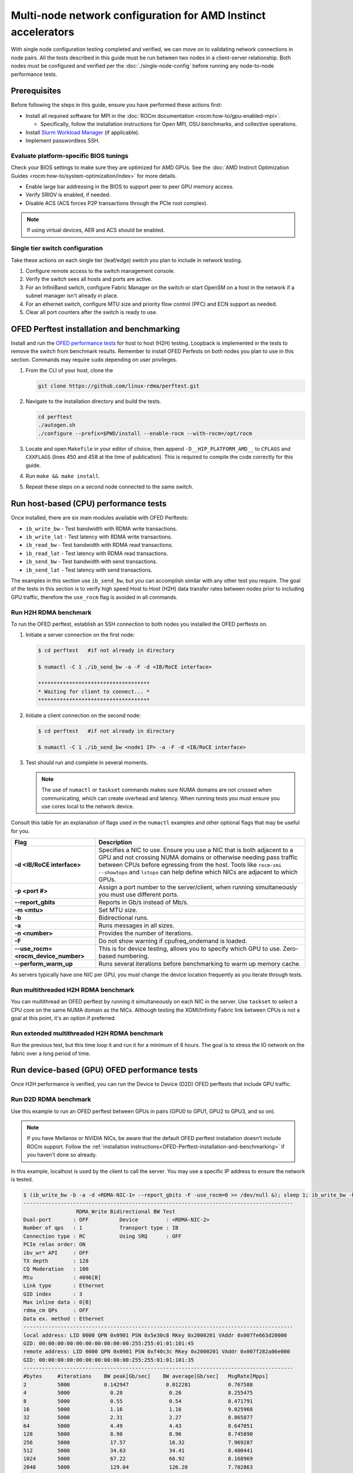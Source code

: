 .. meta::
   :description: Learn how to configure multiple nodes for network testing.
   :keywords: network validation, DCGPU, multi node, ROCm, RCCL, machine learning, LLM, usage, tutorial

**************************************************************
Multi-node network configuration for AMD Instinct accelerators
**************************************************************

With single node configuration testing completed and verified, we can move on to
validating network connections in node pairs. All the tests described in this
guide must be run between two nodes in a client-server relationship. Both nodes
must be configured and verified per the :doc:`./single-node-config`
before running any node-to-node performance tests.

.. _Multinode-Prerequisites:

Prerequisites
=============

Before following the steps in this guide, ensure you have performed these actions first:

* Install all required software for MPI in the :doc:`ROCm documentation <rocm:how-to/gpu-enabled-mpi>`.

  * Specifically, follow the installation instructions for Open MPI, OSU benchmarks, and collective operations.

* Install `Slurm Workload Manager <https://slurm.schedmd.com/quickstart_admin.html>`_ (if applicable).

* Implement passwordless SSH.

Evaluate platform-specific BIOS tunings
---------------------------------------

Check your BIOS settings to make sure they are optimized for AMD GPUs. See the
:doc:`AMD Instinct Optimization Guides <rocm:how-to/system-optimization/index>`
for more details.

* Enable large bar addressing in the BIOS to support peer to peer GPU memory access.
* Verify SRIOV is enabled, if needed.
* Disable ACS (ACS forces P2P transactions through the PCIe root complex).

.. note::

   If using virtual devices, AER and ACS should be enabled.

Single tier switch configuration
--------------------------------

Take these actions on each single tier (leaf/edge) switch you plan to include in network testing.

#. Configure remote access to the switch management console.

#. Verify the switch sees all hosts and ports are active.

#. For an InfiniBand switch, configure Fabric Manager on the switch or start OpenSM on a host in the network if a subnet manager isn't already in place.

#. For an ethernet switch, configure MTU size and priority flow control (PFC) and ECN support as needed.

#. Clear all port counters after the switch is ready to use.

.. _OFED-Perftest-installation-and-benchmarking:

OFED Perftest installation and benchmarking
============================================

Install and run the `OFED performance tests <https://github.com/linux-rdma/perftest>`_
for host to host (H2H) testing. Loopback is implemented in the tests to remove
the switch from benchmark results. Remember to install OFED Perfests on both
nodes you plan to use in this section. Commands may require ``sudo`` depending
on user privileges.

#. From the CLI of your host, clone the 

   .. code-block:: shell

      git clone https://github.com/linux-rdma/perftest.git

#. Navigate to the installation directory and build the tests.

   .. code-block:: shell

      cd perftest
      ./autogen.sh
      ./configure --prefix=$PWD/install --enable-rocm --with-rocm=/opt/rocm

#. Locate and open ``Makefile`` in your editor of choice, then append ``-D__HIP_PLATFORM_AMD__`` to ``CFLAGS`` and ``CXXFLAGS`` (lines 450 and 458 at the time of publication). This is required to compile the code correctly for this guide.

#. Run ``make && make install``.

#. Repeat these steps on a second node connected to the same switch.

Run host-based (CPU) performance tests
======================================

Once installed, there are six main modules available with OFED Perftests:

* ``ib_write_bw`` - Test bandwidth with RDMA write transactions.
* ``ib_write_lat`` - Test latency with RDMA write transactions.
* ``ib_read_bw`` - Test bandwidth with RDMA read transactions.
* ``ib_read_lat`` - Test latency with RDMA read transactions.
* ``ib_send_bw`` - Test bandwidth with send transactions.
* ``ib_send_lat`` - Test latency with send transactions.

The examples in this section use ``ib_send_bw``, but you can accomplish similar
with any other test you require. The goal of the tests in this section is to
verify high speed Host to Host (H2H) data transfer rates between nodes prior to
including GPU traffic, therefore the ``use_rocm`` flag is avoided in all commands.

Run H2H RDMA benchmark
-----------------------

To run the OFED perftest, establish an SSH connection to both nodes you
installed the OFED perftests on.

#. Initiate a server connection on the first node:

   .. code-block:: shell-session

      $ cd perftest   #if not already in directory

      $ numactl -C 1 ./ib_send_bw -a -F -d <IB/RoCE interface>

      ************************************
      * Waiting for client to connect... *
      ************************************

#. Initiate a client connection on the second node:

   .. code-block:: shell-session

      $ cd perftest   #if not already in directory

      $ numactl -C 1 ./ib_send_bw <node1 IP> -a -F -d <IB/RoCE interface>

#. Test should run and complete in several moments.

   .. note::

      The use of ``numactl`` or ``taskset`` commands makes sure NUMA domains are
      not crossed when communicating, which can create overhead and latency.
      When running tests you must ensure you use cores local to the network
      device.

Consult this table for an explanation of flags used in the ``numactl`` examples
and other optional flags that may be useful for you.

.. raw:: html

   <style>
     #perftest-commands-table tr td:last-child {
       font-size: 0.9rem;
     }
   </style>

.. container::
   :name: perftest-commands-table

   .. list-table::
      :header-rows: 1
      :stub-columns: 1
      :widths: 2 5

      * - Flag
        - Description

      * - -d <IB/RoCE interface>
        - Specifies a NIC to use. Ensure you use a NIC that is both adjacent to a GPU and not crossing NUMA domains or otherwise needing pass traffic between CPUs before egressing from the host. Tools like ``rocm-smi --showtopo`` and ``lstopo`` can help define which NICs are adjacent to which GPUs.

      * - -p <port #>
        -  Assign a port number to the server/client, when running simultaneously you must use different ports.

      * - --report_gbits
        - Reports in Gb/s instead of Mb/s.

      * - -m <mtu>
        - Set MTU size.
    
      * - -b
        - Bidirectional runs.

      * - -a 
        - Runs messages in all sizes.

      * - -n <number> 
        - Provides the number of iterations.

      * - -F
        - Do not show warning if cpufreq_ondemand is loaded.

      * - --use_rocm=<rocm_device_number>
        - This is for device testing, allows you to specify which GPU to use. Zero-based numbering. 
     
      * - --perform_warm_up 
        - Runs several iterations before benchmarking to warm up memory cache.

As servers typically have one NIC per GPU, you must change the device location frequently as you iterate through tests. 

Run multithreaded H2H RDMA benchmark
-------------------------------------

You can multithread an OFED perftest by running it simultaneously on each NIC in the server. Use ``taskset`` to select a CPU core on the same NUMA domain as the NICs. Although testing the XGMI/Infinity Fabric link between CPUs is not a goal at this point, it's an option if preferred.

Run extended multithreaded H2H RDMA benchmark
---------------------------------------------

Run the previous test, but this time loop it and run it for a minimum of 8 hours. The goal is to stress the IO network on the fabric over a long period of time.

Run device-based (GPU) OFED performance tests
=============================================

Once H2H performance is verified, you can run the Device to Device (D2D) OFED perftests that include GPU traffic.

Run D2D RDMA benchmark
-----------------------

Use this example to run an OFED perftest between GPUs in pairs (GPU0 to GPU1, GPU2 to GPU3, and so on). 

.. note::

   If you have Mellanox or NVIDIA NICs, be aware that the default OFED perftest installation doesn't include ROCm support. Follow the :ref:`installation instructions<OFED-Perftest-installation-and-benchmarking>` if you haven't done so already.

In this example, localhost is used by the client to call the server. You may use a specific IP address to ensure the network is tested.

.. code-block:: shell

   $ (ib_write_bw -b -a -d <RDMA-NIC-1> --report_gbits -F -use_rocm=0 >> /dev/null &); sleep 1; ib_write_bw -b -a -d <RDMA-NIC-2> --report_gbits -use_rocm=0 -F localhost
   ---------------------------------------------------------------------------------------
                    RDMA_Write Bidirectional BW Test
   Dual-port       : OFF          Device         : <RDMA-NIC-2>
   Number of qps   : 1            Transport type : IB
   Connection type : RC           Using SRQ      : OFF
   PCIe relax order: ON
   ibv_wr* API     : OFF
   TX depth        : 128
   CQ Moderation   : 100
   Mtu             : 4096[B]
   Link type       : Ethernet
   GID index       : 3
   Max inline data : 0[B]
   rdma_cm QPs     : OFF
   Data ex. method : Ethernet
   ---------------------------------------------------------------------------------------
   local address: LID 0000 QPN 0x0901 PSN 0x5e30c8 RKey 0x2000201 VAddr 0x007fe663d20000
   GID: 00:00:00:00:00:00:00:00:00:00:255:255:01:01:101:45
   remote address: LID 0000 QPN 0x0901 PSN 0xf40c3c RKey 0x2000201 VAddr 0x007f282a06e000
   GID: 00:00:00:00:00:00:00:00:00:00:255:255:01:01:101:35
   ---------------------------------------------------------------------------------------
   #bytes     #iterations    BW peak[Gb/sec]    BW average[Gb/sec]   MsgRate[Mpps]
   2          5000           0.142947            0.012281            0.767588
   4          5000             0.28               0.26               8.255475
   8          5000             0.55               0.54               8.471791
   16         5000             1.16               1.16               9.025968
   32         5000             2.31               2.27               8.865877
   64         5000             4.49               4.43               8.647051
   128        5000             8.98               8.96               8.745890
   256        5000             17.57              16.32              7.969287
   512        5000             34.63              34.41              8.400441
   1024       5000             67.22              66.92              8.168969
   2048       5000             129.04             126.20             7.702863
   4096       5000             188.76             188.56             5.754307
   8192       5000             194.79             192.62             2.939080
   16384      5000             195.32             195.21             1.489355
   32768      5000             203.15             203.13             0.774887
   65536      5000             204.12             203.85             0.388818
   131072     5000             204.44             204.43             0.194964
   262144     5000             204.51             204.51             0.097517
   524288     5000             204.56             204.56             0.048770
   1048576    5000             204.57             204.57             0.024387
   2097152    5000             204.59             204.59             0.012194
   4194304    5000             204.59             204.59             0.006097
   8388608    5000             204.59             204.59             0.003049
   ---------------------------------------------------------------------------------------

.. note::
   If you run the test with different values for ``--use_rocm=#`` on the server and the client, the output will show results from whichever GPU is local to the node you're looking at. The tool is unable to show server and client simultaneously.

Run H2D/D2H RDMA Benchmark
---------------------------

This is similar to the D2D test, but also includes the CPU on either the server or client side of the test-case scenarios. 

For a 2-CPU/8-GPU node you would have have 32 test scenarios per pairs of server.

.. list-table:: H2D/D2H Benchmark with Server-Side CPUs
   :widths: 25 25 25 25 25 25 25 25 25
   :header-rows: 1

   * - Client
     - GPU 0
     - GPU 1
     - GPU 2
     - GPU 3
     - GPU 4
     - GPU 5
     - GPU 6
     - GPU 7 
   * - Server
     - CPU 0
     - CPU 1
     -
     -
     -
     -
     -
     -

.. list-table:: H2D/D2H Benchmark with Client-Side CPUs
   :widths: 25 25 25 25 25 25 25 25 25
   :header-rows: 1

   * - Server
     - GPU 0
     - GPU 1
     - GPU 2
     - GPU 3
     - GPU 4
     - GPU 5
     - GPU 6
     - GPU 7 
   * - Client
     - CPU 0
     - CPU 1
     -
     -
     -
     -
     -
     -

To run this test, use a command similar to the example in the D2D benchmark, but only add the ``--use_rocm`` flag on either the server or client side so that one node communicates with the GPUs while the other does so with CPUs. Then run the test a second time with the ``use_rocm`` flag on the other side. Continue to use the most adjacent NIC to the GPU or CPU being tested so that communication doesn't run between between intranode CPUs (testing the internal CPU-CPU fabric isn't a goal at this time). 

D2D RDMA Multithread Benchmark
------------------------------

For this test you must run the previous D2D benchmark simultaneously on all GPUs. Scripting is required to accomplish this, but the command input should resemble something like the following image with regard to your RDMA device naming scheme.

.. image:: ../data/D2D-perftest-multithread.png
   :alt: multithread perftest input

Important OFED perftest flags for this effort include:

* ``-p <port#>`` - Lets you assign specific ports for server/client combinations. Each pair needs an independent port number so you don't inadvertently use the wrong server. 

* ``-n <# of iterations>`` - Default is 1000, you can increase this to have the test run longer. 

* For bandwidth tests only:
  
  * ``-D <seconds>`` - Defines how long the test runs for. 
  
  * ``--run_infinitely`` - Requires user to break the runtime, otherwise runs indefinitely. 

D2D RDMA Multithread Extended Benchmark
---------------------------------------

Perform the D2D RDMA multithread benchmark again but set the duration for a minimum of 8 hours.

Build collective tests 
======================

This section guides you through setting up the remaining tools necessary to simulate an AI workload on your GPU nodes after they have been sufficiently traffic-tested. Per the :ref:`prerequisites<Multinode-Prerequisites>`, UCX, UCC, MPI and the OSU benchmarks must already be installed.

Install RCCL
-------------

RCCL is likely already installed as part of ROCm on your compute nodes. Sometimes newer features and fixes might be available in the latest version of RCCL, which you can build from source at https://github.com/ROCm/rccl.

Build RCCL Collective Test
--------------------------

To more easily build and run the RCCL collective tests, review and implement the script provided in the drop-down (the script also includes an option to install MPICH if needed). Otherwise, you can follow the steps to manually install at https://github.com/ROCm/rccl-tests. 

.. dropdown:: build-and-run_rccl-tests_sweep_multinode.sh

    .. code-block:: shell
      :linenos:

      #!/bin/bash -x

      ## change this if ROCm is installed in a non-standard path
      ROCM_PATH=/opt/rocm

      ## to use pre-installed MPI, change `build_mpi` to 0 and ensure that libmpi.so exists at `MPI_INSTALL_DIR/lib`.
      build_mpi=1
      MPI_INSTALL_DIR=/opt/ompi

      ## to use pre-installed RCCL, change `build_rccl` to 0 and ensure that librccl.so exists at `RCCL_INSTALL_DIR/lib`.
      build_rccl=1
      RCCL_INSTALL_DIR=${ROCM_PATH}


      WORKDIR=$PWD

      ## building mpich
      if [ ${build_mpi} -eq 1 ]
      then
          cd ${WORKDIR}
          if [ ! -d mpich ]
          then
              wget https://www.mpich.org/static/downloads/4.1.2/mpich-4.1.2.tar.gz
              mkdir -p mpich
              tar -zxf mpich-4.1.2.tar.gz -C mpich --strip-components=1
              cd mpich
              mkdir build
              cd build
              ../configure --prefix=${WORKDIR}/mpich/install --disable-fortran --with-ucx=embedded
              make -j 16
              make install
          fi
          MPI_INSTALL_DIR=${WORKDIR}/mpich/install
      fi


      ## building rccl (develop)
      if [ ${build_rccl} -eq 1 ]
      then
          cd ${WORKDIR}
          if [ ! -d rccl ]
          then
              git clone https://github.com/ROCm/rccl -b develop
              cd rccl
              ./install.sh -l
          fi
          RCCL_INSTALL_DIR=${WORKDIR}/rccl/build/release
      fi


      ## building rccl-tests (develop)
      cd ${WORKDIR}
      if [ ! -d rccl-tests ]
      then
          git clone https://github.com/ROCm/rccl-tests
          cd rccl-tests
          make MPI=1 MPI_HOME=${MPI_INSTALL_DIR} NCCL_HOME=${RCCL_INSTALL_DIR} -j
      fi


      ## running multi-node rccl-tests all_reduce_perf for 1GB
      cd ${WORKDIR}

      ## requires a hostfile named hostfile.txt for the multi-node setup in ${WORKDIR}/

      n=`wc --lines < hostfile.txt`   # count the numbers of nodes in hostfile.txt
      echo "No. of nodes: ${n}"       # print number of nodes
      m=8                             # assuming 8 GPUs per node
      echo "No. of GPUs/node: ${m}"   # print number of GPUs per node
      total=$((n * m))                # total number of MPI ranks (1 per GPU)
      echo "Total ranks: ${total}"    # print number of GPUs per node

      ### set these environment variables if using Infiniband interconnect
      ## export NCCL_IB_HCA=^mlx5_8

      ### set these environment variables if using RoCE interconnect
      ## export NCCL_IB_GID_INDEX=3

      for coll in all_reduce all_gather alltoall alltoallv broadcast gather reduce reduce_scatter scatter sendrecv
      do
          # using MPICH; comment next line if using OMPI
          mpirun -np ${total} --bind-to numa -env NCCL_DEBUG=VERSION -env PATH=${MPI_INSTALL_DIR}/bin:${ROCM_PATH}/bin:$PATH -env LD_LIBRARY_PATH=${RCCL_INSTALL_DIR}/lib:${MPI_INSTALL_DIR}/lib:$LD_LIBRARY_PATH ${WORKDIR}/rccl-tests/build/${coll}_perf -b 1 -e 16G -f 2 -g 1 2>&1 | tee ${WORKDIR}/stdout_rccl-tests_${coll}_1-16G_nodes${n}_gpus${total}.txt

          ## uncomment, if using OMPI
          ## mpirun -np ${total} --bind-to numa -x NCCL_DEBUG=VERSION -x PATH=${MPI_INSTALL_DIR}/bin:${ROCM_PATH}/bin:$PATH -x LD_LIBRARY_PATH=${RCCL_INSTALL_DIR}/lib:${MPI_INSTALL_DIR}/lib:$LD_LIBRARY_PATH --mca pml ucx --mca btl ^openib ${WORKDIR}/rccl-tests/build/${coll}_perf -b 1 -e 16G -f 2 -g 1 2>&1 | tee ${WORKDIR}/stdout_rccl-tests_${coll}_1-16G_nodes${n}_gpus${total}.txt

          sleep 10
      done

Run OSU Micro Benchmarks
=========================

Running the OSU Micro Benchmarks (OMB) with MPI simulates conditions similar to an AI/HPC workload over your cluster network. Successful MPI runs require that passwordless SSH be configured between all server pairs where OMB is installed and that they also be finger-printed, otherwise the runs fail. 

This section covers the the two types of OMB: 

* Point to point (pt2pt) benchmarks test communication between one discrete component on a server (host or device) to another.
* Collectives benchmarks support the use of multiple devices in a single run. 

In a typical use case, you start with a pair of nodes and run the pt2pt benchmarks then move on to collectives. 

Point to Point (pt2pt) OSU Benchmarks
-------------------------------------

Commands in the table below must run on two nodes with RoCE or Infiniband interconnect from Host to Host (CPU to CPU). You can invoke the command from either node, but directories must mirror one another or the tests will hang.

.. note::
   The paths for the MPI and OMB commands presume both are installed in the ``/opt`` directory. Installation paths for your environment may be different and should be updated accordingly.  

.. raw:: html

   <style>
     #osu-commands-table tr td:last-child {
       font-size: 0.9rem;
     }
   </style>

.. container::
   :name: osu-commands-table

   .. list-table::
      :header-rows: 1
      :stub-columns: 1
      :widths: 2 5

      * - Command
        - Usage

      * - osu_bw
        - $OMPI_DIR/bin/mpirun --mca pml ucx --mca osc ucx --mca spml ucx --mca btl ^self,vader,openib --mca coll_hcoll_enable 0 --bind-to none -np 2 -host <node1-IP>,<node2-IP> -x UCX_TLS=all -x MV2_USE_ROCM=1 -x HIP_VISIBLE_DEVICES=1 numactl --localalloc $OSU_DIR/libexec/osu-micro-benchmarks/mpi/pt2pt/osu_bw -d rocm

      * - osu_bibw
        - $OMPI_DIR/bin/mpirun --mca pml ucx --mca osc ucx --mca spml ucx --mca btl ^self,vader,openib --mca coll_hcoll_enable 0 --bind-to none -np 2 -host <node1-IP>,<node2-IP> -x UCX_TLS=all -x MV2_USE_ROCM=1 -x HIP_VISIBLE_DEVICES=1 numactl --localalloc $OSU_DIR/libexec/osu-micro-benchmarks/mpi/pt2pt/osu_bibw -d rocm 

      * - osu_mbw_mr
        - $OMPI_DIR/bin/mpirun --mca pml ucx --mca osc ucx --mca spml ucx --mca btl ^self,vader,openib --mca coll_hcoll_enable 0 --bind-to none -np 2 -host <node1-IP>,<node2-IP> -x UCX_TLS=all -x MV2_USE_ROCM=1 -x HIP_VISIBLE_DEVICES=1 numactl --localalloc $OSU_DIR/libexec/osu-micro-benchmarks/mpi/pt2pt/osu_mbw_mr -d rocm

      * - osu_latency
        - /$OMPI_DIR/bin/mpirun --mca pml ucx --mca osc ucx --mca spml ucx --mca btl ^self,vader,openib --mca coll_hcoll_enable 0 --bind-to none -np 2 -host <node1-IP>,<node2-IP> -x UCX_TLS=all -x MV2_USE_ROCM=1 -x HIP_VISIBLE_DEVICES=1 numactl --localalloc $OSU_DIR/libexec/osu-micro-benchmarks/mpi/pt2pt/osu_latency -d rocm

      * - osu_multi_lat
        - $OMPI_DIR/bin/mpirun --mca pml ucx --mca osc ucx --mca spml ucx --mca btl ^self,vader,openib --mca coll_hcoll_enable 0 --bind-to none -np 2 -host <node1-IP>,<node2-IP> -x UCX_TLS=all -x MV2_USE_ROCM=1 -x HIP_VISIBLE_DEVICES=1 numactl --localalloc $OSU_DIR/libexec/osu-micro-benchmarks/mpi/pt2pt/osu_multi_lat -d rocm 

You can change communications mode by appending ``D D`` to the end of command for D2D, or ``D H`` for D2H (and vice-versa).

Collective OSU Benchmarks
-------------------------

.. raw:: html

   <style>
     #coll-commands-table tr td:last-child {
       font-size: 0.9rem;
     }
   </style>

.. container::
   :name: coll-commands-table

   .. list-table::
      :header-rows: 1
      :stub-columns: 1
      :widths: 2 5

      * - Command
        - Usage

      * - osu_allreduce
        - /opt/ompi/bin/mpirun --mca pml ucx --mca osc ucx --mca spml ucx --mca btl ^self,vader,openib --mca coll_hcoll_enable 0 --bind-to none -np 2 -host 10.1.10.110,10.1.10.72 -x UCX_TLS=all -x MV2_USE_ROCM=1 -x HIP_VISIBLE_DEVICES=1 numactl --localalloc /opt/osu-7.3/libexec/osu-micro-benchmarks/mpi/collective/osu_allreduce -d rocm D D
      
      * - osu_allreduce 2N 16Proc
        - /opt/ompi/bin/mpirun --mca pml ucx --mca osc ucx --mca spml ucx --mca btl ^self,vader,openib --mca coll_hcoll_enable 0 --bind-to none -np 16 -hostfile ./hostfile -x UCX_TLS=all -x MV2_USE_ROCM=1 -x HIP_VISIBLE_DEVICES=1 numactl --localalloc /opt/osu-7.3/libexec/osu-micro-benchmarks/mpi/collective/osu_allreduce -d rocm D D

      * - osu_alltoall
        - /opt/ompi/bin/mpirun --mca pml ucx --mca osc ucx --mca spml ucx --mca btl ^self,vader,openib --mca coll_hcoll_enable 0 --bind-to none -np 2 -host 10.1.10.110,10.1.10.72 -x UCX_TLS=all -x MV2_USE_ROCM=1 -x HIP_VISIBLE_DEVICES=1 numactl --localalloc /opt/osu-7.3/libexec/osu-micro-benchmarks/mpi/collective/osu_alltoall -d rocm D D

      * - osu_alltoall 2N 16Proc
        - /opt/ompi/bin/mpirun --mca pml ucx --mca osc ucx --mca spml ucx --mca btl ^self,vader,openib --mca coll_hcoll_enable 0 --bind-to none -np 16 -hostfile ./hostfile -x UCX_TLS=all -x MV2_USE_ROCM=1 -x HIP_VISIBLE_DEVICES=1 numactl --localalloc /opt/osu-7.3/libexec/osu-micro-benchmarks/mpi/collective/osu_alltoall -d rocm D D

      * - osu_allgather
        - /opt/ompi/bin/mpirun --mca pml ucx --mca osc ucx --mca spml ucx --mca btl ^self,vader,openib --mca coll_hcoll_enable 0 --bind-to none -np 2 -host 10.1.10.110,10.1.10.72 -x UCX_TLS=all -x MV2_USE_ROCM=1 -x HIP_VISIBLE_DEVICES=1 numactl --localalloc /opt/osu-7.3/libexec/osu-micro-benchmarks/mpi/collective/osu_allgather -d rocm D D

      * - osu_allgather 2N 16Proc
        - /opt/ompi/bin/mpirun --mca pml ucx --mca osc ucx --mca spml ucx --mca btl ^self,vader,openib --mca coll_hcoll_enable 0 --bind-to none -np 16 -hostfile ./hostfile -x UCX_TLS=all -x MV2_USE_ROCM=1 -x HIP_VISIBLE_DEVICES=1 numactl --localalloc /opt/osu-7.3/libexec/osu-micro-benchmarks/mpi/collective/osu_allgather -d rocm D D

Run RCCL Collective Benchmark
=============================

RCCL is a collective communication library optimized for collective operations by multi-GPU and multi-node communication primitives that are in turn optimized for AMD Instinct™ GPUs. The RCCL Test is typically launched using MPI, but you can use MPICH or Open MPI as well. 

.. list-table::
   :stub-columns: 1
   :widths: 2 5

   * - RCCL with MPI
     - /opt/ompi/bin/mpirun -mca oob_tcp_if_exclude docker,lo -mca btl_tcp_if_exclude docker,lo -host {HOST1}:8,{HOST2}:8 -np 16 -x LD_LIBRARY_PATH=/opt/rccl/build/rccl/install/lib:/opt/ompi/lib -x NCCL_IB_GID_INDEX=3 -x NCCL_DEBUG=VERSION -x NCCL_IB_HCA=bnxt_re0,bnxt_re1,bnxt_re2,bnxt_re3,bnxt_re4,bnxt_re5,bnxt_re6,bnxt_re7 -x NCCL_IGNORE_CPU_AFFINITY=1 /opt/rccl-tests/build/all_reduce_perf -b 8 -e 16G -f 2 -g 1

Reference Documentation
=======================

* `ROCm Documentation <https://rocm.docs.amd.com/en/latest/>`_

* `Slurm Workload Manager Documentation <https://slurm.schedmd.com/documentation.html>`_

* `OFED Performance Test ReadMe <https://github.com/linux-rdma/perftest>`_

* `RCCL Test Build Instructions <https://github.com/ROCm/rccl-tests>`_

Resources and Helpful Links
===========================

* `AMD Infinity Hub <https://www.amd.com/en/developer/resources/infinity-hub.html>`_ 
* `AMD ROCm Developer Hub <https://www.amd.com/en/developer/resources/rocm-hub.html>`_
